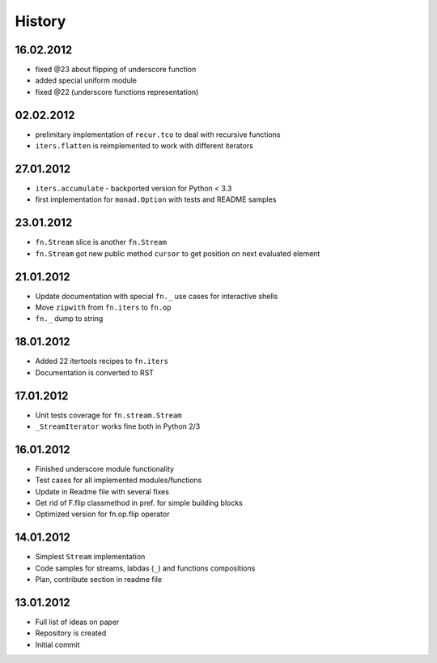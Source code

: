 History
=======

16.02.2012
----------

- fixed @23 about flipping of underscore function
- added special uniform module
- fixed @22 (underscore functions representation)

02.02.2012
----------

- prelimitary implementation of ``recur.tco`` to deal with recursive functions
- ``iters.flatten`` is reimplemented to work with different iterators

27.01.2012
----------

- ``iters.accumulate`` - backported version for Python < 3.3
- first implementation for ``monad.Option`` with tests and README samples

23.01.2012
----------

- ``fn.Stream`` slice is another ``fn.Stream``
- ``fn.Stream`` got new public method ``cursor`` to get position on next evaluated element

21.01.2012
----------

- Update documentation with special ``fn._`` use cases for interactive shells
- Move ``zipwith`` from ``fn.iters`` to ``fn.op``
- ``fn._`` dump to string

18.01.2012
----------

-  Added 22 itertools recipes to ``fn.iters``
-  Documentation is converted to RST

17.01.2012
----------

-  Unit tests coverage for ``fn.stream.Stream``
-  ``_StreamIterator`` works fine both in Python 2/3

16.01.2012
----------

-  Finished underscore module functionality
-  Test cases for all implemented modules/functions
-  Update in Readme file with several fixes
-  Get rid of F.flip classmethod in pref. for simple building blocks
-  Optimized version for fn.op.flip operator

14.01.2012
----------

-  Simplest ``Stream`` implementation
-  Code samples for streams, labdas (``_``) and functions compositions
-  Plan, contribute section in readme file

13.01.2012
----------

-  Full list of ideas on paper
-  Repository is created
-  Initial commit
